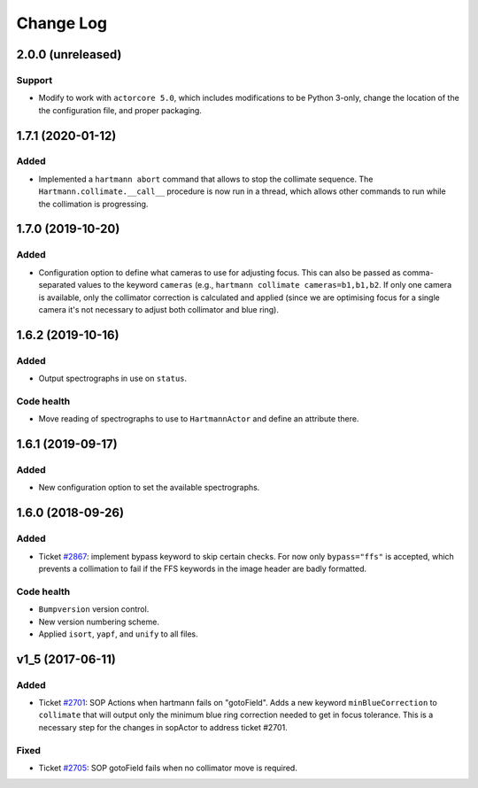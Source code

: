 .. _hartmannActor-changelog:

==========
Change Log
==========

.. _changelog-2.0.0:

2.0.0 (unreleased)
------------------

Support
^^^^^^^
* Modify to work with ``actorcore 5.0``, which includes modifications to be Python 3-only, change the location of the the configuration file, and proper packaging.


.. _changelog-1.7.1:

1.7.1 (2020-01-12)
------------------

Added
^^^^^
* Implemented a ``hartmann abort`` command that allows to stop the collimate sequence. The ``Hartmann.collimate.__call__`` procedure is now run in a thread, which allows other commands to run while the collimation is progressing.


.. _changelog-1.7.0:

1.7.0 (2019-10-20)
------------------

Added
^^^^^
* Configuration option to define what cameras to use for adjusting focus. This can also be passed as comma-separated values to the keyword ``cameras`` (e.g., ``hartmann collimate cameras=b1,b1,b2``. If only one camera is available, only the collimator correction is calculated and applied (since we are optimising focus for a single camera it's not necessary to adjust both collimator and blue ring).


.. _changelog-1.6.2:

1.6.2 (2019-10-16)
------------------

Added
^^^^^
* Output spectrographs in use on ``status``.

Code health
^^^^^^^^^^^
* Move reading of spectrographs to use to ``HartmannActor`` and define an attribute there.


.. _changelog-1.6.1:

1.6.1 (2019-09-17)
------------------

Added
^^^^^
* New configuration option to set the available spectrographs.


.. _changelog-1.6.0:

1.6.0 (2018-09-26)
------------------

Added
^^^^^
* Ticket `#2867 <https://trac.sdss.org/ticket/2867>`_: implement bypass keyword to skip certain checks. For now only ``bypass="ffs"`` is accepted, which prevents a collimation to fail if the FFS keywords in the image header are badly formatted.

Code health
^^^^^^^^^^^
* ``Bumpversion`` version control.
* New version numbering scheme.
* Applied ``isort``, ``yapf``, and ``unify`` to all files.


.. _changelog-v1_5:

v1_5 (2017-06-11)
-----------------

Added
^^^^^
* Ticket `#2701 <https://trac.sdss.org/ticket/2701>`_: SOP Actions when hartmann fails on "gotoField". Adds a new keyword ``minBlueCorrection`` to ``collimate`` that will output only the minimum blue ring correction needed to get in focus tolerance. This is a necessary step for the changes in sopActor to address ticket #2701.

Fixed
^^^^^
* Ticket `#2705 <https://trac.sdss.org/ticket/2705>`_: SOP gotoField fails when no collimator move is required.
